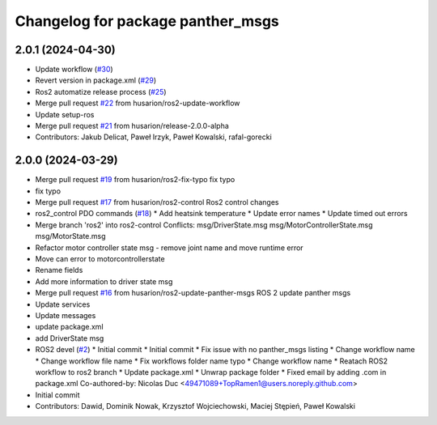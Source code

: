 ^^^^^^^^^^^^^^^^^^^^^^^^^^^^^^^^^^
Changelog for package panther_msgs
^^^^^^^^^^^^^^^^^^^^^^^^^^^^^^^^^^

2.0.1 (2024-04-30)
------------------
* Update workflow (`#30 <https://github.com/husarion/panther_msgs/issues/30>`_)
* Revert version in package.xml (`#29 <https://github.com/husarion/panther_msgs/issues/29>`_)
* Ros2 automatize release process (`#25 <https://github.com/husarion/panther_msgs/issues/25>`_)
* Merge pull request `#22 <https://github.com/husarion/panther_msgs/issues/22>`_ from husarion/ros2-update-workflow
* Update setup-ros
* Merge pull request `#21 <https://github.com/husarion/panther_msgs/issues/21>`_ from husarion/release-2.0.0-alpha
* Contributors: Jakub Delicat, Paweł Irzyk, Paweł Kowalski, rafal-gorecki

2.0.0 (2024-03-29)
------------------
* Merge pull request `#19 <https://github.com/husarion/panther_msgs/issues/19>`_ from husarion/ros2-fix-typo
  fix typo
* fix typo
* Merge pull request `#17 <https://github.com/husarion/panther_msgs/issues/17>`_ from husarion/ros2-control
  Ros2 control changes
* ros2_control PDO commands (`#18 <https://github.com/husarion/panther_msgs/issues/18>`_)
  * Add heatsink temperature
  * Update error names
  * Update timed out errors
* Merge branch 'ros2' into ros2-control
  Conflicts:
  msg/DriverState.msg
  msg/MotorControllerState.msg
  msg/MotorState.msg
* Refactor motor controller state msg - remove joint name and move runtime error
* Move can error to motorcontrollerstate
* Rename fields
* Add more information to driver state msg
* Merge pull request `#16 <https://github.com/husarion/panther_msgs/issues/16>`_ from husarion/ros2-update-panther-msgs
  ROS 2 update panther msgs
* Update services
* Update messages
* update package.xml
* add DriverState msg
* ROS2 devel (`#2 <https://github.com/husarion/panther_msgs/issues/2>`_)
  * Initial commit
  * Initial commit
  * Fix issue with no panther_msgs listing
  * Change workflow name
  * Change workflow file name
  * Fix workflows folder name typo
  * Change workflow name
  * Reatach ROS2 workflow to ros2 branch
  * Update package.xml
  * Unwrap package folder
  * Fixed email by adding .com in package.xml
  Co-authored-by: Nicolas Duc <49471089+TopRamen1@users.noreply.github.com>
* Initial commit
* Contributors: Dawid, Dominik Nowak, Krzysztof Wojciechowski, Maciej Stępień, Paweł Kowalski
